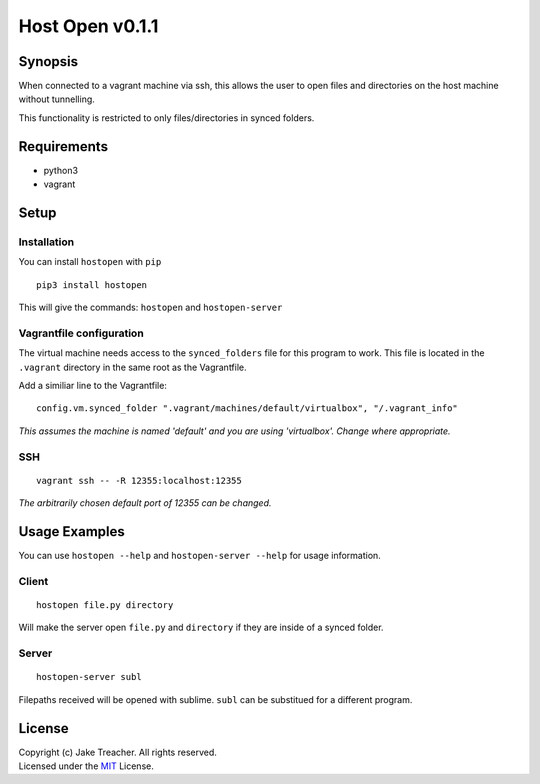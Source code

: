Host Open v0.1.1
================

Synopsis
--------

When connected to a vagrant machine via ssh, this allows the user to open files and directories on the host machine without tunnelling.

This functionality is restricted to only files/directories in synced folders.

Requirements
------------
- python3
- vagrant

Setup
-----

Installation
~~~~~~~~~~~~
You can install ``hostopen`` with ``pip``

::

    pip3 install hostopen


This will give the commands: ``hostopen`` and ``hostopen-server``  

Vagrantfile configuration
~~~~~~~~~~~~~~~~~~~~~~~~~
The virtual machine needs access to the ``synced_folders`` file for this program to work. This file is located in the ``.vagrant`` directory in the same root as the Vagrantfile.  

Add a similiar line to the Vagrantfile:  
::

    config.vm.synced_folder ".vagrant/machines/default/virtualbox", "/.vagrant_info"

*This assumes the machine is named 'default' and you are using 'virtualbox'. Change where appropriate.*

SSH
~~~
::

    vagrant ssh -- -R 12355:localhost:12355

*The arbitrarily chosen default port of 12355 can be changed.*


Usage Examples
--------------
You can use ``hostopen --help`` and ``hostopen-server --help`` for usage information.

Client
~~~~~~
::

    hostopen file.py directory

Will make the server open ``file.py`` and ``directory`` if they are inside of a synced folder.

Server
~~~~~~
::

    hostopen-server subl

Filepaths received will be opened with sublime. ``subl`` can be substitued for a different program.


License
-------
| Copyright (c) Jake Treacher. All rights reserved.  
| Licensed under the `MIT`_ License.

.. _MIT: https://github.com/jaketreacher/hostopen/blob/master/LICENSE.txt

